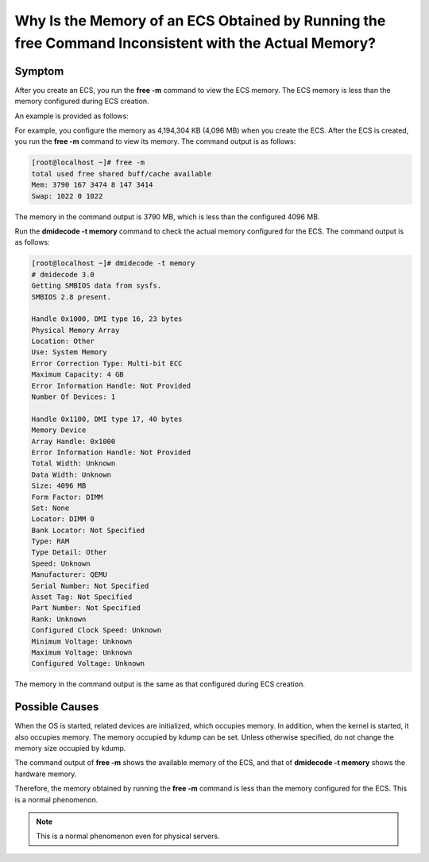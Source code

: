 .. _en-us_topic_0093153741:

Why Is the Memory of an ECS Obtained by Running the **free** Command Inconsistent with the Actual Memory?
=========================================================================================================



.. _en-us_topic_0093153741__section12699135717311:

Symptom
-------

After you create an ECS, you run the **free -m** command to view the ECS memory. The ECS memory is less than the memory configured during ECS creation.

An example is provided as follows:

For example, you configure the memory as 4,194,304 KB (4,096 MB) when you create the ECS. After the ECS is created, you run the **free -m** command to view its memory. The command output is as follows:

.. code-block::

   [root@localhost ~]# free -m
   total used free shared buff/cache available
   Mem: 3790 167 3474 8 147 3414
   Swap: 1022 0 1022

The memory in the command output is 3790 MB, which is less than the configured 4096 MB.

Run the **dmidecode -t memory** command to check the actual memory configured for the ECS. The command output is as follows:

.. code-block::

   [root@localhost ~]# dmidecode -t memory
   # dmidecode 3.0
   Getting SMBIOS data from sysfs.
   SMBIOS 2.8 present.

   Handle 0x1000, DMI type 16, 23 bytes
   Physical Memory Array
   Location: Other
   Use: System Memory
   Error Correction Type: Multi-bit ECC
   Maximum Capacity: 4 GB
   Error Information Handle: Not Provided
   Number Of Devices: 1

   Handle 0x1100, DMI type 17, 40 bytes
   Memory Device
   Array Handle: 0x1000
   Error Information Handle: Not Provided
   Total Width: Unknown
   Data Width: Unknown
   Size: 4096 MB
   Form Factor: DIMM
   Set: None
   Locator: DIMM 0
   Bank Locator: Not Specified
   Type: RAM
   Type Detail: Other
   Speed: Unknown
   Manufacturer: QEMU
   Serial Number: Not Specified
   Asset Tag: Not Specified
   Part Number: Not Specified
   Rank: Unknown
   Configured Clock Speed: Unknown
   Minimum Voltage: Unknown
   Maximum Voltage: Unknown
   Configured Voltage: Unknown

The memory in the command output is the same as that configured during ECS creation.



.. _en-us_topic_0093153741__section6131161331214:

Possible Causes
---------------

When the OS is started, related devices are initialized, which occupies memory. In addition, when the kernel is started, it also occupies memory. The memory occupied by kdump can be set. Unless otherwise specified, do not change the memory size occupied by kdump.

The command output of **free -m** shows the available memory of the ECS, and that of **dmidecode -t memory** shows the hardware memory.

Therefore, the memory obtained by running the **free -m** command is less than the memory configured for the ECS. This is a normal phenomenon.

.. note::

   This is a normal phenomenon even for physical servers.

